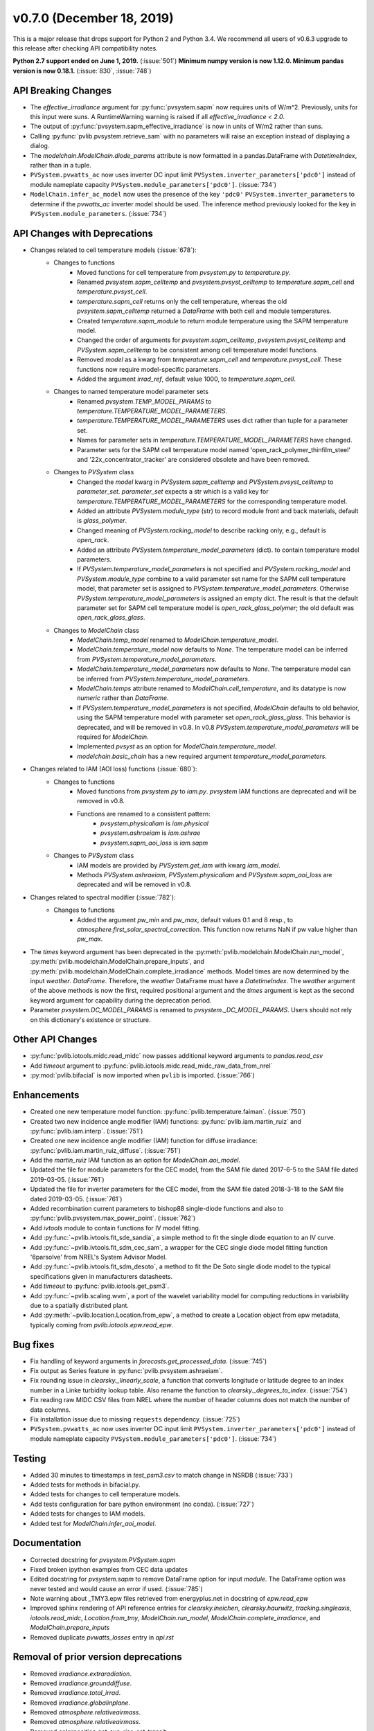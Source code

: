 ﻿.. _whatsnew_0700:

v0.7.0 (December 18, 2019)
--------------------------

This is a major release that drops support for Python 2 and Python 3.4. We
recommend all users of v0.6.3 upgrade to this release after checking API
compatibility notes.

**Python 2.7 support ended on June 1, 2019.** (:issue:`501`)
**Minimum numpy version is now 1.12.0. Minimum pandas version is now 0.18.1.** (:issue:`830`, :issue:`748`)

API Breaking Changes
~~~~~~~~~~~~~~~~~~~~
* The `effective_irradiance` argument for :py:func:`pvsystem.sapm` now requires
  units of W/m^2. Previously, units for this input were suns. A RuntimeWarning
  warning is raised if all `effective_irradiance < 2.0`.
* The output of :py:func:`pvsystem.sapm_effective_irradiance` is now in units
  of W/m2 rather than suns.
* Calling :py:func:`pvlib.pvsystem.retrieve_sam` with no parameters will raise
  an exception instead of displaying a dialog.
* The `modelchain.ModelChain.diode_params` attribute is now formatted in
  a pandas.DataFrame with `DatetimeIndex`, rather than in a tuple.
* ``PVSystem.pvwatts_ac`` now uses inverter DC input limit
  ``PVSystem.inverter_parameters['pdc0']`` instead of module nameplate
  capacity ``PVSystem.module_parameters['pdc0']``. (:issue:`734`)
* ``ModelChain.infer_ac_model`` now uses the presence of the key ``'pdc0'``
  ``PVSystem.inverter_parameters`` to determine if the `pvwatts_ac`
  inverter model should be used. The inference method previously looked
  for the key in ``PVSystem.module_parameters``. (:issue:`734`)

API Changes with Deprecations
~~~~~~~~~~~~~~~~~~~~~~~~~~~~~
* Changes related to cell temperature models (:issue:`678`):
   * Changes to functions
      - Moved functions for cell temperature from `pvsystem.py` to `temperature.py`.
      - Renamed `pvsystem.sapm_celltemp` and `pvsystem.pvsyst_celltemp`
        to `temperature.sapm_cell` and `temperature.pvsyst_cell`.
      - `temperature.sapm_cell` returns only the cell temperature, whereas the
        old `pvsystem.sapm_celltemp` returned a `DataFrame` with both cell and module temperatures.
      - Created `temperature.sapm_module` to return module temperature using the SAPM temperature model.
      - Changed the order of arguments for `pvsystem.sapm_celltemp`,
        `pvsystem.pvsyst_celltemp` and `PVSystem.sapm_celltemp` to be consistent
        among cell temperature model functions.
      - Removed `model` as a kwarg from `temperature.sapm_cell` and
        `temperature.pvsyst_cell`. These functions now require model-specific parameters.
      - Added the argument `irrad_ref`, default value 1000, to `temperature.sapm_cell`.
   * Changes to named temperature model parameter sets
      - Renamed `pvsystem.TEMP_MODEL_PARAMS` to `temperature.TEMPERATURE_MODEL_PARAMETERS`.
      - `temperature.TEMPERATURE_MODEL_PARAMETERS` uses dict rather than
        tuple for a parameter set.
      - Names for parameter sets in `temperature.TEMPERATURE_MODEL_PARAMETERS` have changed.
      - Parameter sets for the SAPM cell temperature model named
        'open_rack_polymer_thinfilm_steel' and '22x_concentrator_tracker'
        are considered obsolete and have been removed.
   * Changes to `PVSystem` class
      - Changed the `model` kwarg in `PVSystem.sapm_celltemp` and
        `PVSystem.pvsyst_celltemp` to `parameter_set`. `parameter_set` expects
        a str which is a valid key for `temperature.TEMPERATURE_MODEL_PARAMETERS`
        for the corresponding temperature model.
      - Added an attribute `PVSystem.module_type` (str) to record module
        front and back materials, default is `glass_polymer`.
      - Changed meaning of `PVSystem.racking_model` to describe racking
        only, e.g., default is `open_rack`.
      - Added an attribute `PVSystem.temperature_model_parameters` (dict).
        to contain temperature model parameters.
      - If `PVSystem.temperature_model_parameters` is not specified and
        `PVSystem.racking_model` and `PVSystem.module_type` combine to a valid
        parameter set name for the SAPM cell temperature model, that parameter
        set is assigned to `PVSystem.temperature_model_parameters`. Otherwise
        `PVSystem.temperature_model_parameters` is assigned an empty dict. The
        result is that the default parameter set for SAPM cell temperature model
        is `open_rack_glass_polymer`; the old default was `open_rack_glass_glass`.
   * Changes to `ModelChain` class
      - `ModelChain.temp_model` renamed to `ModelChain.temperature_model`.
      - `ModelChain.temperature_model` now defaults to `None`. The temperature
        model can be inferred from `PVSystem.temperature_model_parameters`.
      - `ModelChain.temperature_model_parameters` now defaults to `None`. The temperature
        model can be inferred from `PVSystem.temperature_model_parameters`.
      - `ModelChain.temps` attribute renamed to `ModelChain.cell_temperature`,
        and its datatype is now `numeric` rather than `DataFrame`.
      - If `PVSystem.temperature_model_parameters` is not specified, `ModelChain`
        defaults to old behavior, using the SAPM temperature model with parameter
        set `open_rack_glass_glass`. This behavior is deprecated, and will be
        removed in v0.8. In v0.8 `PVSystem.temperature_model_parameters` will
        be required for `ModelChain`.
      - Implemented `pvsyst` as an option for `ModelChain.temperature_model`.
      - `modelchain.basic_chain` has a new required argument
        `temperature_model_parameters`.

* Changes related to IAM (AOI loss) functions (:issue:`680`):
   * Changes to functions
      - Moved functions from `pvsystem.py` to `iam.py`. `pvsystem` IAM
        functions are deprecated and will be removed in v0.8.
      - Functions are renamed to a consistent pattern:
         - `pvsystem.physicaliam` is `iam.physical`
         - `pvsystem.ashraeiam` is `iam.ashrae`
         - `pvsystem.sapm_aoi_loss` is `iam.sapm`
   * Changes to `PVSystem` class
      - IAM models are provided by `PVSystem.get_iam` with kwarg `iam_model`.
      - Methods `PVSystem.ashraeiam`, `PVSystem.physicaliam` and
        `PVSystem.sapm_aoi_loss` are deprecated and will be removed in v0.8.

* Changes related to spectral modifier (:issue:`782`):
   * Changes to functions
      - Added the argument `pw_min` and `pw_max`, default values 0.1 and 8 resp.,
	to `atmosphere.first_solar_spectral_correction`. This function now returns NaN
	if pw value higher than `pw_max`.
* The `times` keyword argument has been deprecated in the
  :py:meth:`pvlib.modelchain.ModelChain.run_model`,
  :py:meth:`pvlib.modelchain.ModelChain.prepare_inputs`, and
  :py:meth:`pvlib.modelchain.ModelChain.complete_irradiance` methods.
  Model times are now determined by the input `weather`. `DataFrame`.
  Therefore, the `weather` DataFrame must have a `DatetimeIndex`.
  The `weather` argument of the above methods is now the first, required
  positional argument and the `times` argument is kept as the second keyword
  argument for capability during the deprecation period.
* Parameter `pvsystem.DC_MODEL_PARAMS` is renamed to `pvsystem._DC_MODEL_PARAMS`.
  Users should not rely on this dictionary's existence or structure.

Other API Changes
~~~~~~~~~~~~~~~~~
* :py:func:`pvlib.iotools.midc.read_midc` now passes additional keyword
  arguments to `pandas.read_csv`
* Add `timeout` argument to :py:func:`pvlib.iotools.midc.read_midc_raw_data_from_nrel`
* :py:mod:`pvlib.bifacial` is now imported when ``pvlib`` is imported.
  (:issue:`766`)

Enhancements
~~~~~~~~~~~~
* Created one new temperature model function:
  :py:func:`pvlib.temperature.faiman`. (:issue:`750`)
* Created two new incidence angle modifier (IAM) functions:
  :py:func:`pvlib.iam.martin_ruiz` and :py:func:`pvlib.iam.interp`. (:issue:`751`)
* Created one new incidence angle modifier (IAM) function for diffuse irradiance:
  :py:func:`pvlib.iam.martin_ruiz_diffuse`. (:issue:`751`)
* Add the `martin_ruiz` IAM function as an option for `ModelChain.aoi_model`.
* Updated the file for module parameters for the CEC model, from the SAM file
  dated 2017-6-5 to the SAM file dated 2019-03-05. (:issue:`761`)
* Updated the file for inverter parameters for the CEC model, from the SAM file
  dated 2018-3-18 to the SAM file dated 2019-03-05. (:issue:`761`)
* Added recombination current parameters to bishop88 single-diode functions and also
  to :py:func:`pvlib.pvsystem.max_power_point`. (:issue:`762`)
* Add `ivtools` module to contain functions for IV model fitting.
* Add :py:func:`~pvlib.ivtools.fit_sde_sandia`, a simple method to fit
  the single diode equation to an IV curve.
* Add :py:func:`~pvlib.ivtools.fit_sdm_cec_sam`, a wrapper for the CEC single
  diode model fitting function '6parsolve' from NREL's System Advisor Model.
* Add :py:func:`~pvlib.ivtools.fit_sdm_desoto`, a method to fit the De Soto single
  diode model to the typical specifications given in manufacturers datasheets.
* Add `timeout` to :py:func:`pvlib.iotools.get_psm3`.
* Add :py:func:`~pvlib.scaling.wvm`, a port of the wavelet variability model for
  computing reductions in variability due to a spatially distributed plant.
* Add :py:meth:`~pvlib.location.Location.from_epw`, a method to create a Location
  object from epw metadata, typically coming from `pvlib.iotools.epw.read_epw`.

Bug fixes
~~~~~~~~~
* Fix handling of keyword arguments in `forecasts.get_processed_data`.
  (:issue:`745`)
* Fix output as Series feature in :py:func:`pvlib.pvsystem.ashraeiam`.
* Fix rounding issue in `clearsky._linearly_scale`, a function that converts
  longitude or latitude degree to an index number in a Linke turbidity lookup
  table. Also rename the function to `clearsky._degrees_to_index`.
  (:issue:`754`)
* Fix reading raw MIDC CSV files from NREL where the number of header
  columns does not match the number of data columns.
* Fix installation issue due to missing ``requests`` dependency.
  (:issue:`725`)
* ``PVSystem.pvwatts_ac`` now uses inverter DC input limit
  ``PVSystem.inverter_parameters['pdc0']`` instead of module nameplate
  capacity ``PVSystem.module_parameters['pdc0']``. (:issue:`734`)

Testing
~~~~~~~
* Added 30 minutes to timestamps in `test_psm3.csv` to match change
  in NSRDB (:issue:`733`)
* Added tests for methods in bifacial.py.
* Added tests for changes to cell temperature models.
* Add tests configuration for bare python environment (no conda).
  (:issue:`727`)
* Added tests for changes to IAM models.
* Added test for `ModelChain.infer_aoi_model`.

Documentation
~~~~~~~~~~~~~
* Corrected docstring for `pvsystem.PVSystem.sapm`
* Fixed broken ipython examples from CEC data updates
* Edited docstring for `pvsystem.sapm` to remove DataFrame option for input
  `module`. The DataFrame option was never tested and would cause an error if
  used. (:issue:`785`)
* Note warning about _TMY3.epw files retrieved from energyplus.net in docstring
  of `epw.read_epw`
* Improved sphinx rendering of API reference entries for `clearsky.ineichen`,
  `clearsky.haurwitz`, `tracking.singleaxis`, `iotools.read_midc`,
  `Location.from_tmy`, `ModelChain.run_model`, `ModelChain.complete_irradiance`,
  and `ModelChain.prepare_inputs`
* Removed duplicate `pvwatts_losses` entry in `api.rst`

Removal of prior version deprecations
~~~~~~~~~~~~~~~~~~~~~~~~~~~~~~~~~~~~~
* Removed `irradiance.extraradiation`.
* Removed `irradiance.grounddiffuse`.
* Removed `irradiance.total_irrad`.
* Removed `irradiance.globalinplane`.
* Removed `atmosphere.relativeairmass`.
* Removed `atmosphere.relativeairmass`.
* Removed `solarposition.get_sun_rise_set_transit`.
* Removed `tmy` module.
* Removed `ModelChain.singlediode` method.
* Removed `ModelChain.prepare_inputs` clearsky assumption when no irradiance
  data was provided.

Requirements
~~~~~~~~~~~~
* numpy minimum increased to v1.12.0, released in 2017. (:issue:`830`)
* pandas minimum increased to v1.18.1, released in 2016. (:issue:`748`)

Contributors
~~~~~~~~~~~~
* Mark Campanellli (:ghuser:`markcampanelli`)
* Will Holmgren (:ghuser:`wholmgren`)
* Cliff Hansen (:ghuser:`cwhanse`)
* Oscar Dowson (:ghuser:`odow`)
* Anton Driesse (:ghuser:`adriesse`)
* Alexander Morgan (:ghuser:`alexandermorgan`)
* Miguel Sánchez de León Peque (:ghuser:`Peque`)
* Tanguy Lunel (:ghuser:`tylunel`)
* Veronica Guo (:ghuser:`veronicaguo`)
* Joseph Ranalli (:ghuser:`jranalli`)
* Tony Lorenzo (:ghuser:`alorenzo175`)
* Todd Karin (:ghuser:`toddkarin`)
* Mark Mikofski (:ghuser:`mikofski`)
* Kevin Anderson (:ghuser:`kevinsa5`)
* Cameron Stark (:ghuser:`camerontstark`)
* Janine Freeman (:ghuser:`janinefreeman`)
* Roel Loonen (:ghuser:`roelloonen`)
* Birgit Schachler (:ghuser:`birgits`)
* Hamilton Kibbe (:ghuser:`hamiltonkibbe`)
* Adam Peretti (:ghuser:`aperetti`)
* Cedric Leroy (:ghuser:`cedricleroy`)
* Joseph Palakapilly (:ghuser:`JPalakapillyKWH`)
* (:ghuser:`shall-resurety`)
